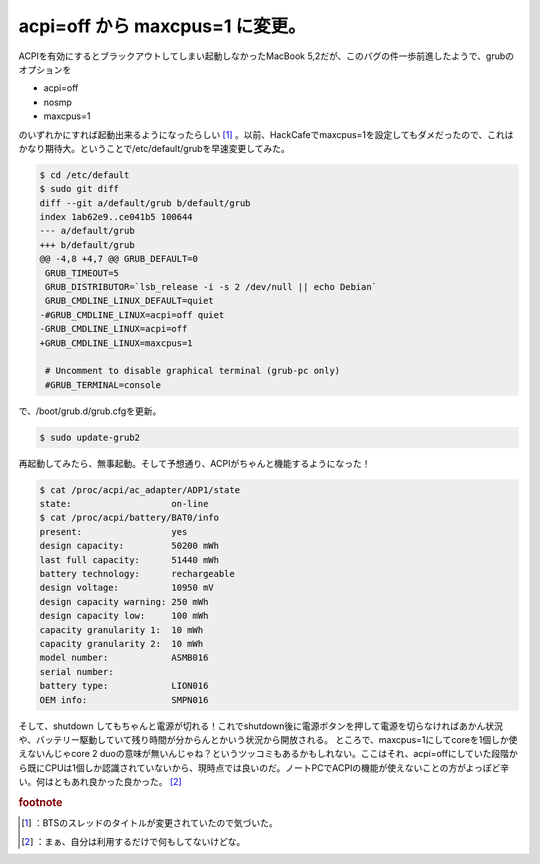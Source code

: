 ﻿acpi=off から maxcpus=1 に変更。
####################################################


ACPIを有効にするとブラックアウトしてしまい起動しなかったMacBook 5,2だが、このバグの件一歩前進したようで、grubのオプションを

* acpi=off
* nosmp
* maxcpus=1

のいずれかにすれば起動出来るようになったらしい [#]_ 。以前、HackCafeでmaxcpus=1を設定してもダメだったので、これはかなり期待大。ということで/etc/default/grubを早速変更してみた。

.. code-block:: none

   $ cd /etc/default
   $ sudo git diff
   diff --git a/default/grub b/default/grub
   index 1ab62e9..ce041b5 100644
   --- a/default/grub
   +++ b/default/grub
   @@ -4,8 +4,7 @@ GRUB_DEFAULT=0
    GRUB_TIMEOUT=5
    GRUB_DISTRIBUTOR=`lsb_release -i -s 2 /dev/null || echo Debian`
    GRUB_CMDLINE_LINUX_DEFAULT=quiet
   -#GRUB_CMDLINE_LINUX=acpi=off quiet
   -GRUB_CMDLINE_LINUX=acpi=off
   +GRUB_CMDLINE_LINUX=maxcpus=1
    
    # Uncomment to disable graphical terminal (grub-pc only)
    #GRUB_TERMINAL=console


で、/boot/grub.d/grub.cfgを更新。

.. code-block:: none

   $ sudo update-grub2


再起動してみたら、無事起動。そして予想通り、ACPIがちゃんと機能するようになった！

.. code-block:: none

   $ cat /proc/acpi/ac_adapter/ADP1/state 
   state:                   on-line
   $ cat /proc/acpi/battery/BAT0/info 
   present:                 yes
   design capacity:         50200 mWh
   last full capacity:      51440 mWh
   battery technology:      rechargeable
   design voltage:          10950 mV
   design capacity warning: 250 mWh
   design capacity low:     100 mWh
   capacity granularity 1:  10 mWh
   capacity granularity 2:  10 mWh
   model number:            ASMB016
   serial number:           
   battery type:            LION016
   OEM info:                SMPN016


そして、shutdown してもちゃんと電源が切れる！これでshutdown後に電源ボタンを押して電源を切らなければあかん状況や、バッテリー駆動していて残り時間が分からんとかいう状況から開放される。
ところで、maxcpus=1にしてcoreを1個しか使えないんじゃcore 2 duoの意味が無いんじゃね？というツッコミもあるかもしれない。ここはそれ、acpi=offにしていた段階から既にCPUは1個しか認識されていないから、現時点では良いのだ。ノートPCでACPIの機能が使えないことの方がよっぽど辛い。何はともあれ良かった良かった。 [#]_ 


.. rubric:: footnote

.. [#] ：BTSのスレッドのタイトルが変更されていたので気づいた。
.. [#] ：まぁ、自分は利用するだけで何もしてないけどな。



.. author:: mkouhei
.. categories:: MacBook, Unix/Linux, 
.. tags::


